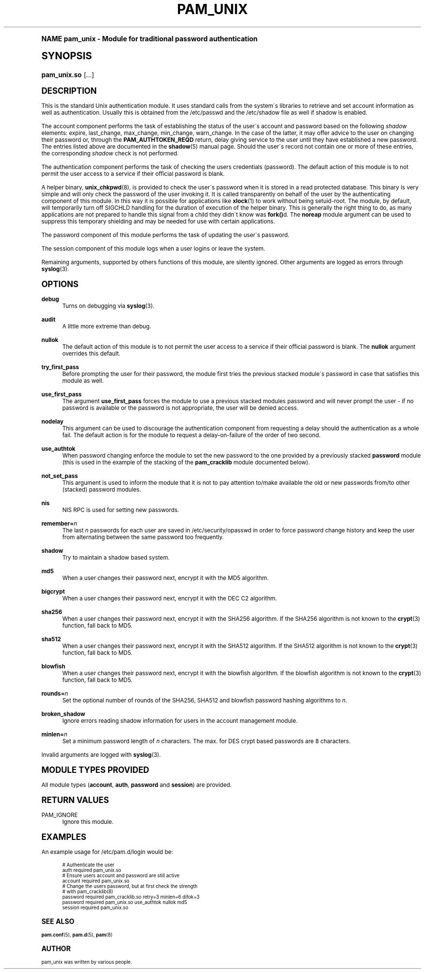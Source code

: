 .\"     Title: pam_unix
.\"    Author: [see the "AUTHOR" section]
.\" Generator: DocBook XSL Stylesheets v1.74.0 <http://docbook.sf.net/>
.\"      Date: 08/17/2010
.\"    Manual: Linux-PAM Manual
.\"    Source: Linux-PAM Manual
.\"  Language: English
.\"
.TH "PAM_UNIX" "8" "08/17/2010" "Linux-PAM Manual" "Linux\-PAM Manual"
.\" -----------------------------------------------------------------
.\" * (re)Define some macros
.\" -----------------------------------------------------------------
.\" ~~~~~~~~~~~~~~~~~~~~~~~~~~~~~~~~~~~~~~~~~~~~~~~~~~~~~~~~~~~~~~~~~
.\" toupper - uppercase a string (locale-aware)
.\" ~~~~~~~~~~~~~~~~~~~~~~~~~~~~~~~~~~~~~~~~~~~~~~~~~~~~~~~~~~~~~~~~~
.de toupper
.tr aAbBcCdDeEfFgGhHiIjJkKlLmMnNoOpPqQrRsStTuUvVwWxXyYzZ
\\$*
.tr aabbccddeeffgghhiijjkkllmmnnooppqqrrssttuuvvwwxxyyzz
..
.\" ~~~~~~~~~~~~~~~~~~~~~~~~~~~~~~~~~~~~~~~~~~~~~~~~~~~~~~~~~~~~~~~~~
.\" SH-xref - format a cross-reference to an SH section
.\" ~~~~~~~~~~~~~~~~~~~~~~~~~~~~~~~~~~~~~~~~~~~~~~~~~~~~~~~~~~~~~~~~~
.de SH-xref
.ie n \{\
.\}
.toupper \\$*
.el \{\
\\$*
.\}
..
.\" ~~~~~~~~~~~~~~~~~~~~~~~~~~~~~~~~~~~~~~~~~~~~~~~~~~~~~~~~~~~~~~~~~
.\" SH - level-one heading that works better for non-TTY output
.\" ~~~~~~~~~~~~~~~~~~~~~~~~~~~~~~~~~~~~~~~~~~~~~~~~~~~~~~~~~~~~~~~~~
.de1 SH
.\" put an extra blank line of space above the head in non-TTY output
.if t \{\
.sp 1
.\}
.sp \\n[PD]u
.nr an-level 1
.set-an-margin
.nr an-prevailing-indent \\n[IN]
.fi
.in \\n[an-margin]u
.ti 0
.HTML-TAG ".NH \\n[an-level]"
.it 1 an-trap
.nr an-no-space-flag 1
.nr an-break-flag 1
\." make the size of the head bigger
.ps +3
.ft B
.ne (2v + 1u)
.ie n \{\
.\" if n (TTY output), use uppercase
.toupper \\$*
.\}
.el \{\
.nr an-break-flag 0
.\" if not n (not TTY), use normal case (not uppercase)
\\$1
.in \\n[an-margin]u
.ti 0
.\" if not n (not TTY), put a border/line under subheading
.sp -.6
\l'\n(.lu'
.\}
..
.\" ~~~~~~~~~~~~~~~~~~~~~~~~~~~~~~~~~~~~~~~~~~~~~~~~~~~~~~~~~~~~~~~~~
.\" SS - level-two heading that works better for non-TTY output
.\" ~~~~~~~~~~~~~~~~~~~~~~~~~~~~~~~~~~~~~~~~~~~~~~~~~~~~~~~~~~~~~~~~~
.de1 SS
.sp \\n[PD]u
.nr an-level 1
.set-an-margin
.nr an-prevailing-indent \\n[IN]
.fi
.in \\n[IN]u
.ti \\n[SN]u
.it 1 an-trap
.nr an-no-space-flag 1
.nr an-break-flag 1
.ps \\n[PS-SS]u
\." make the size of the head bigger
.ps +2
.ft B
.ne (2v + 1u)
.if \\n[.$] \&\\$*
..
.\" ~~~~~~~~~~~~~~~~~~~~~~~~~~~~~~~~~~~~~~~~~~~~~~~~~~~~~~~~~~~~~~~~~
.\" BB/BE - put background/screen (filled box) around block of text
.\" ~~~~~~~~~~~~~~~~~~~~~~~~~~~~~~~~~~~~~~~~~~~~~~~~~~~~~~~~~~~~~~~~~
.de BB
.if t \{\
.sp -.5
.br
.in +2n
.ll -2n
.gcolor red
.di BX
.\}
..
.de EB
.if t \{\
.if "\\$2"adjust-for-leading-newline" \{\
.sp -1
.\}
.br
.di
.in
.ll
.gcolor
.nr BW \\n(.lu-\\n(.i
.nr BH \\n(dn+.5v
.ne \\n(BHu+.5v
.ie "\\$2"adjust-for-leading-newline" \{\
\M[\\$1]\h'1n'\v'+.5v'\D'P \\n(BWu 0 0 \\n(BHu -\\n(BWu 0 0 -\\n(BHu'\M[]
.\}
.el \{\
\M[\\$1]\h'1n'\v'-.5v'\D'P \\n(BWu 0 0 \\n(BHu -\\n(BWu 0 0 -\\n(BHu'\M[]
.\}
.in 0
.sp -.5v
.nf
.BX
.in
.sp .5v
.fi
.\}
..
.\" ~~~~~~~~~~~~~~~~~~~~~~~~~~~~~~~~~~~~~~~~~~~~~~~~~~~~~~~~~~~~~~~~~
.\" BM/EM - put colored marker in margin next to block of text
.\" ~~~~~~~~~~~~~~~~~~~~~~~~~~~~~~~~~~~~~~~~~~~~~~~~~~~~~~~~~~~~~~~~~
.de BM
.if t \{\
.br
.ll -2n
.gcolor red
.di BX
.\}
..
.de EM
.if t \{\
.br
.di
.ll
.gcolor
.nr BH \\n(dn
.ne \\n(BHu
\M[\\$1]\D'P -.75n 0 0 \\n(BHu -(\\n[.i]u - \\n(INu - .75n) 0 0 -\\n(BHu'\M[]
.in 0
.nf
.BX
.in
.fi
.\}
..
.\" -----------------------------------------------------------------
.\" * set default formatting
.\" -----------------------------------------------------------------
.\" disable hyphenation
.nh
.\" disable justification (adjust text to left margin only)
.ad l
.\" -----------------------------------------------------------------
.\" * MAIN CONTENT STARTS HERE *
.\" -----------------------------------------------------------------
.SH "Name"
pam_unix \- Module for traditional password authentication
.SH "Synopsis"
.fam C
.HP \w'\fBpam_unix\&.so\fR\ 'u
\fBpam_unix\&.so\fR [\&.\&.\&.]
.fam
.SH "DESCRIPTION"
.PP
This is the standard Unix authentication module\&. It uses standard calls from the system\'s libraries to retrieve and set account information as well as authentication\&. Usually this is obtained from the /etc/passwd and the /etc/shadow file as well if shadow is enabled\&.
.PP
The account component performs the task of establishing the status of the user\'s account and password based on the following
\fIshadow\fR
elements: expire, last_change, max_change, min_change, warn_change\&. In the case of the latter, it may offer advice to the user on changing their password or, through the
\fBPAM_AUTHTOKEN_REQD\fR
return, delay giving service to the user until they have established a new password\&. The entries listed above are documented in the
\fBshadow\fR(5)
manual page\&. Should the user\'s record not contain one or more of these entries, the corresponding
\fIshadow\fR
check is not performed\&.
.PP
The authentication component performs the task of checking the users credentials (password)\&. The default action of this module is to not permit the user access to a service if their official password is blank\&.
.PP
A helper binary,
\fBunix_chkpwd\fR(8), is provided to check the user\'s password when it is stored in a read protected database\&. This binary is very simple and will only check the password of the user invoking it\&. It is called transparently on behalf of the user by the authenticating component of this module\&. In this way it is possible for applications like
\fBxlock\fR(1)
to work without being setuid\-root\&. The module, by default, will temporarily turn off SIGCHLD handling for the duration of execution of the helper binary\&. This is generally the right thing to do, as many applications are not prepared to handle this signal from a child they didn\'t know was
\fBfork()\fRd\&. The
\fBnoreap\fR
module argument can be used to suppress this temporary shielding and may be needed for use with certain applications\&.
.PP
The password component of this module performs the task of updating the user\'s password\&.
.PP
The session component of this module logs when a user logins or leave the system\&.
.PP
Remaining arguments, supported by others functions of this module, are silently ignored\&. Other arguments are logged as errors through
\fBsyslog\fR(3)\&.
.SH "OPTIONS"
.PP
\fBdebug\fR
.RS 4
Turns on debugging via
\fBsyslog\fR(3)\&.
.RE
.PP
\fBaudit\fR
.RS 4
A little more extreme than debug\&.
.RE
.PP
\fBnullok\fR
.RS 4
The default action of this module is to not permit the user access to a service if their official password is blank\&. The
\fBnullok\fR
argument overrides this default\&.
.RE
.PP
\fBtry_first_pass\fR
.RS 4
Before prompting the user for their password, the module first tries the previous stacked module\'s password in case that satisfies this module as well\&.
.RE
.PP
\fBuse_first_pass\fR
.RS 4
The argument
\fBuse_first_pass\fR
forces the module to use a previous stacked modules password and will never prompt the user \- if no password is available or the password is not appropriate, the user will be denied access\&.
.RE
.PP
\fBnodelay\fR
.RS 4
This argument can be used to discourage the authentication component from requesting a delay should the authentication as a whole fail\&. The default action is for the module to request a delay\-on\-failure of the order of two second\&.
.RE
.PP
\fBuse_authtok\fR
.RS 4
When password changing enforce the module to set the new password to the one provided by a previously stacked
\fBpassword\fR
module (this is used in the example of the stacking of the
\fBpam_cracklib\fR
module documented below)\&.
.RE
.PP
\fBnot_set_pass\fR
.RS 4
This argument is used to inform the module that it is not to pay attention to/make available the old or new passwords from/to other (stacked) password modules\&.
.RE
.PP
\fBnis\fR
.RS 4
NIS RPC is used for setting new passwords\&.
.RE
.PP
\fBremember=\fR\fB\fIn\fR\fR
.RS 4
The last
\fIn\fR
passwords for each user are saved in
\FC/etc/security/opasswd\F[]
in order to force password change history and keep the user from alternating between the same password too frequently\&.
.RE
.PP
\fBshadow\fR
.RS 4
Try to maintain a shadow based system\&.
.RE
.PP
\fBmd5\fR
.RS 4
When a user changes their password next, encrypt it with the MD5 algorithm\&.
.RE
.PP
\fBbigcrypt\fR
.RS 4
When a user changes their password next, encrypt it with the DEC C2 algorithm\&.
.RE
.PP
\fBsha256\fR
.RS 4
When a user changes their password next, encrypt it with the SHA256 algorithm\&. If the SHA256 algorithm is not known to the
\fBcrypt\fR(3)
function, fall back to MD5\&.
.RE
.PP
\fBsha512\fR
.RS 4
When a user changes their password next, encrypt it with the SHA512 algorithm\&. If the SHA512 algorithm is not known to the
\fBcrypt\fR(3)
function, fall back to MD5\&.
.RE
.PP
\fBblowfish\fR
.RS 4
When a user changes their password next, encrypt it with the blowfish algorithm\&. If the blowfish algorithm is not known to the
\fBcrypt\fR(3)
function, fall back to MD5\&.
.RE
.PP
\fBrounds=\fR\fB\fIn\fR\fR
.RS 4
Set the optional number of rounds of the SHA256, SHA512 and blowfish password hashing algorithms to
\fIn\fR\&.
.RE
.PP
\fBbroken_shadow\fR
.RS 4
Ignore errors reading shadow information for users in the account management module\&.
.RE
.PP
\fBminlen=\fR\fB\fIn\fR\fR
.RS 4
Set a minimum password length of
\fIn\fR
characters\&. The max\&. for DES crypt based passwords are 8 characters\&.
.RE
.PP
Invalid arguments are logged with
\fBsyslog\fR(3)\&.
.SH "MODULE TYPES PROVIDED"
.PP
All module types (\fBaccount\fR,
\fBauth\fR,
\fBpassword\fR
and
\fBsession\fR) are provided\&.
.SH "RETURN VALUES"
.PP
PAM_IGNORE
.RS 4
Ignore this module\&.
.RE
.SH "EXAMPLES"
.PP
An example usage for
\FC/etc/pam\&.d/login\F[]
would be:
.sp
.if n \{\
.RS 4
.\}
.fam C
.ps -1
.nf
.if t \{\
.sp -1
.\}
.BB lightgray adjust-for-leading-newline
.sp -1

# Authenticate the user
auth       required   pam_unix\&.so
# Ensure users account and password are still active
account    required   pam_unix\&.so
# Change the users password, but at first check the strength
# with pam_cracklib(8)
password   required   pam_cracklib\&.so retry=3 minlen=6 difok=3
password   required   pam_unix\&.so use_authtok nullok md5
session    required   pam_unix\&.so
      
.EB lightgray adjust-for-leading-newline
.if t \{\
.sp 1
.\}
.fi
.fam
.ps +1
.if n \{\
.RE
.\}
.sp
.SH "SEE ALSO"
.PP

\fBpam.conf\fR(5),
\fBpam.d\fR(5),
\fBpam\fR(8)
.SH "AUTHOR"
.PP
pam_unix was written by various people\&.
